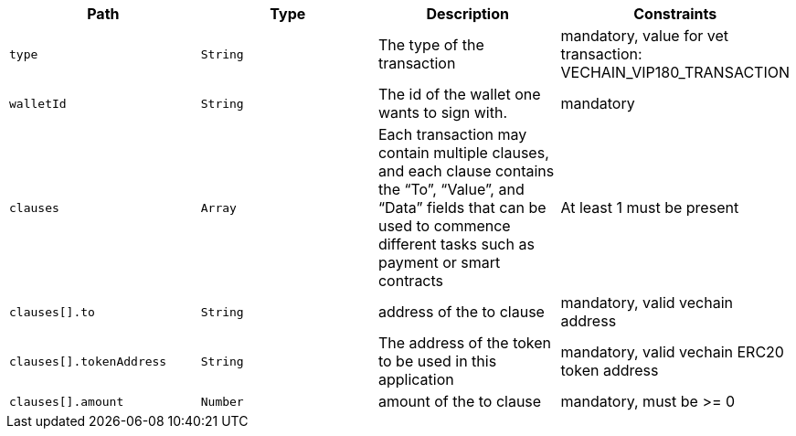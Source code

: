 |===
|Path|Type|Description|Constraints

|`+type+`
|`+String+`
|The type of the transaction
|mandatory, value for vet transaction: VECHAIN_VIP180_TRANSACTION

|`+walletId+`
|`+String+`
|The id of the wallet one wants to sign with.
|mandatory

|`+clauses+`
|`+Array+`
|Each transaction may contain multiple clauses, and each clause contains the “To”, “Value”, and “Data” fields that can be used to commence different tasks such as payment or smart contracts
|At least 1 must be present

|`+clauses[].to+`
|`+String+`
|address of the to clause
|mandatory, valid vechain address

|`+clauses[].tokenAddress+`
|`+String+`
|The address of the token to be used in this application
|mandatory, valid vechain ERC20 token address

|`+clauses[].amount+`
|`+Number+`
|amount of the to clause
|mandatory, must be >= 0

|===